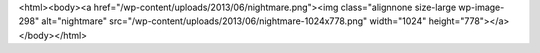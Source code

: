 <html><body><a href="/wp-content/uploads/2013/06/nightmare.png"><img class="alignnone size-large wp-image-298" alt="nightmare" src="/wp-content/uploads/2013/06/nightmare-1024x778.png" width="1024" height="778"></a></body></html>